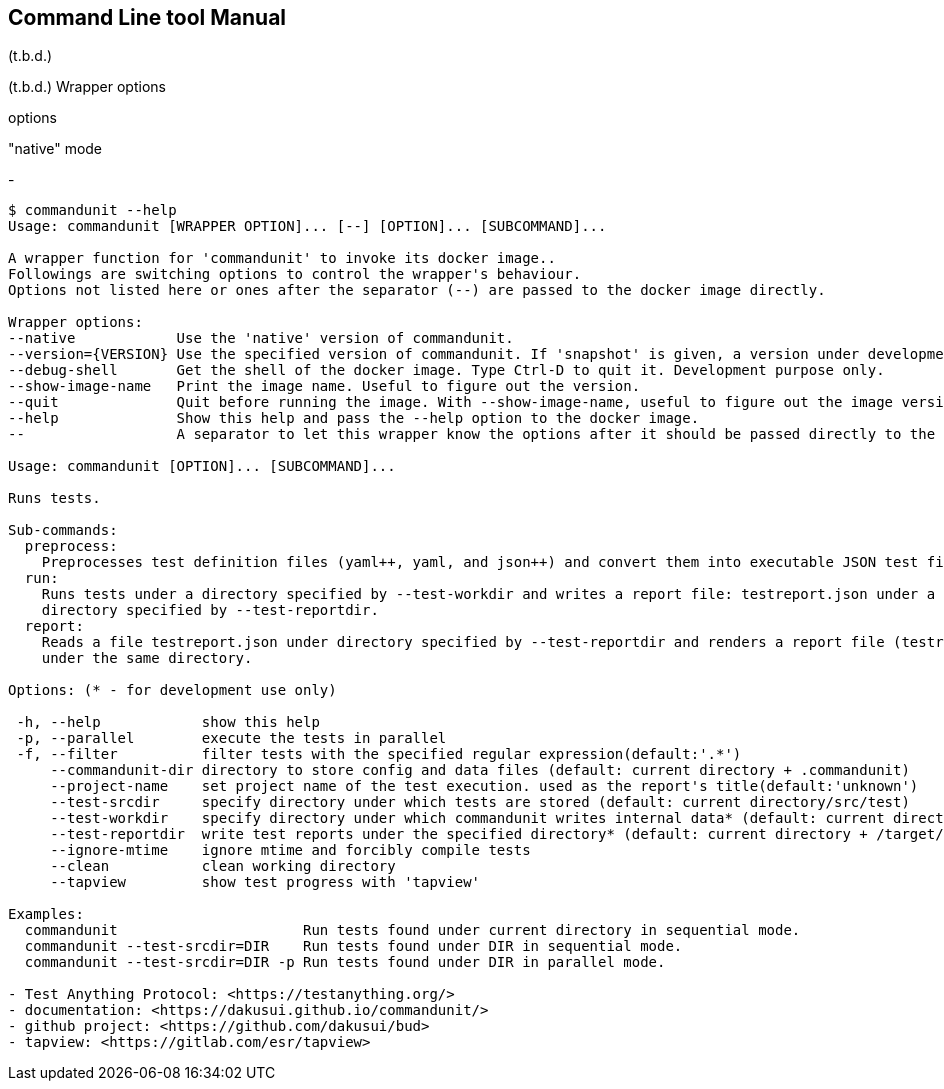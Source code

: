 == Command Line tool Manual

(t.b.d.)


(t.b.d.)
Wrapper options

options

"native" mode

-


[source]
----
$ commandunit --help
Usage: commandunit [WRAPPER OPTION]... [--] [OPTION]... [SUBCOMMAND]...

A wrapper function for 'commandunit' to invoke its docker image..
Followings are switching options to control the wrapper's behaviour.
Options not listed here or ones after the separator (--) are passed to the docker image directly.

Wrapper options:
--native            Use the 'native' version of commandunit.
--version={VERSION} Use the specified version of commandunit. If 'snapshot' is given, a version under development is used (default: v1.24).
--debug-shell       Get the shell of the docker image. Type Ctrl-D to quit it. Development purpose only.
--show-image-name   Print the image name. Useful to figure out the version.
--quit              Quit before running the image. With --show-image-name, useful to figure out the image version
--help              Show this help and pass the --help option to the docker image.
--                  A separator to let this wrapper know the options after it should be passed directly to the image

Usage: commandunit [OPTION]... [SUBCOMMAND]...

Runs tests.

Sub-commands:
  preprocess:
    Preprocesses test definition files (yaml++, yaml, and json++) and convert them into executable JSON test files
  run:
    Runs tests under a directory specified by --test-workdir and writes a report file: testreport.json under a
    directory specified by --test-reportdir.
  report:
    Reads a file testreport.json under directory specified by --test-reportdir and renders a report file (testreport.adoc)
    under the same directory.

Options: (* - for development use only)

 -h, --help            show this help
 -p, --parallel        execute the tests in parallel
 -f, --filter          filter tests with the specified regular expression(default:'.*')
     --commandunit-dir directory to store config and data files (default: current directory + .commandunit)
     --project-name    set project name of the test execution. used as the report's title(default:'unknown')
     --test-srcdir     specify directory under which tests are stored (default: current directory/src/test)
     --test-workdir    specify directory under which commandunit writes internal data* (default: current directory + /target/commandunit/work)
     --test-reportdir  write test reports under the specified directory* (default: current directory + /target/commandunit/report)
     --ignore-mtime    ignore mtime and forcibly compile tests
     --clean           clean working directory
     --tapview         show test progress with 'tapview'

Examples:
  commandunit                      Run tests found under current directory in sequential mode.
  commandunit --test-srcdir=DIR    Run tests found under DIR in sequential mode.
  commandunit --test-srcdir=DIR -p Run tests found under DIR in parallel mode.

- Test Anything Protocol: <https://testanything.org/>
- documentation: <https://dakusui.github.io/commandunit/>
- github project: <https://github.com/dakusui/bud>
- tapview: <https://gitlab.com/esr/tapview>
----